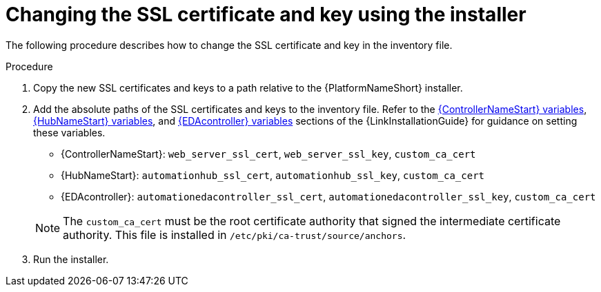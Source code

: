 [id="change-ssl-installer_{context}"]

= Changing the SSL certificate and key using the installer

[role="_abstract"]
The following procedure describes how to change the SSL certificate and key in the inventory file.

.Procedure

. Copy the new SSL certificates and keys to a path relative to the {PlatformNameShort} installer.
. Add the absolute paths of the SSL certificates and keys to the inventory file. 
Refer to the link:{BaseURL}/red_hat_ansible_automation_platform/{PlatformVers}/html/rpm_installation/appendix-inventory-files-vars#ref-controller-variables[{ControllerNameStart} variables], link:{BaseURL}/red_hat_ansible_automation_platform/{PlatformVers}/html/rpm_installation/appendix-inventory-files-vars#ref-hub-variables[{HubNameStart} variables], and link:{BaseURL}/red_hat_ansible_automation_platform/{PlatformVers}/html/rpm_installation/appendix-inventory-files-vars#event-driven-ansible-controller[{EDAcontroller} variables] sections of the {LinkInstallationGuide} for guidance on setting these variables.
+
--
** {ControllerNameStart}: `web_server_ssl_cert`, `web_server_ssl_key`, `custom_ca_cert`
** {HubNameStart}: `automationhub_ssl_cert`, `automationhub_ssl_key`, `custom_ca_cert`
** {EDAcontroller}: `automationedacontroller_ssl_cert`, `automationedacontroller_ssl_key`, `custom_ca_cert`
--
+
[NOTE]
====
The `custom_ca_cert` must be the root certificate authority that signed the intermediate certificate authority.
This file is installed in `/etc/pki/ca-trust/source/anchors`.
====
. Run the installer.

